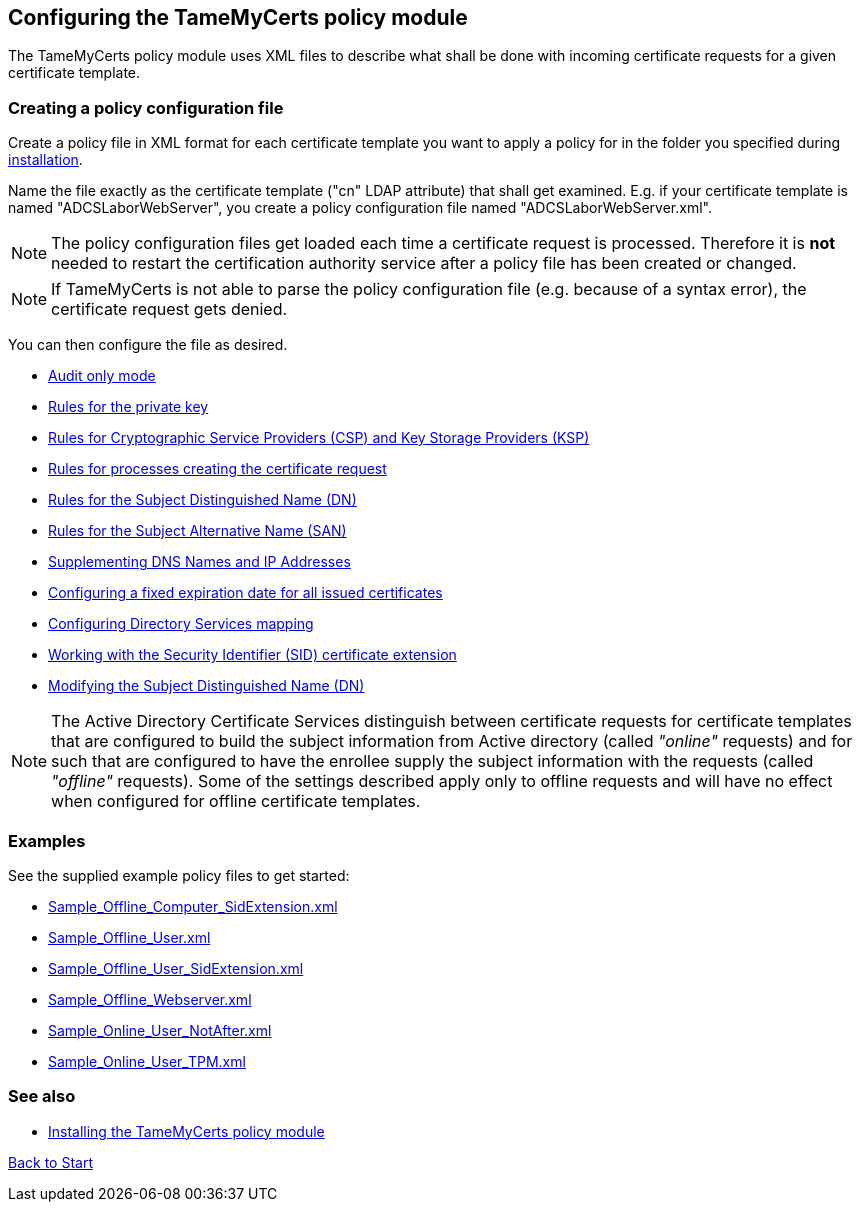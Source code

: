 ﻿== Configuring the TameMyCerts policy module

The TameMyCerts policy module uses XML files to describe what shall be done with incoming certificate requests for a given certificate template.

=== Creating a policy configuration file

Create a policy file in XML format for each certificate template you want to apply a policy for in the folder you specified during link:installing.adoc[installation].

Name the file exactly as the certificate template ("cn" LDAP attribute) that shall get examined. E.g. if your certificate template is named "ADCSLaborWebServer", you create a policy configuration file named "ADCSLaborWebServer.xml".

NOTE: The policy configuration files get loaded each time a certificate request is processed. Therefore it is *not* needed to restart the certification authority service after a policy file has been created or changed.

NOTE: If TameMyCerts is not able to parse the policy configuration file (e.g. because of a syntax error), the certificate request gets denied.

You can then configure the file as desired.

** link:audit-only-mode.adoc[Audit only mode]
** link:key-rules.adoc[Rules for the private key]
** link:csp-rules.adoc[Rules for Cryptographic Service Providers (CSP) and Key Storage Providers (KSP)]
** link:process-rules.adoc[Rules for processes creating the certificate request]
** link:subject-rules.adoc[Rules for the Subject Distinguished Name (DN)]
** link:san-rules.adoc[Rules for the Subject Alternative Name (SAN)]
** link:supplement-dns-names.adoc[Supplementing DNS Names and IP Addresses]
** link:enddate.adoc[Configuring a fixed expiration date for all issued certificates]
** link:ds-mapping.adoc[Configuring Directory Services mapping]
** link:sid-extension.adoc[Working with the Security Identifier (SID) certificate extension]
** link:modify-subject-dn.adoc[Modifying the Subject Distinguished Name (DN)]

NOTE: The Active Directory Certificate Services distinguish between certificate requests for certificate templates that are configured to build the subject information from Active directory (called _"online"_ requests) and for such that are configured to have the enrollee supply the subject information with the requests (called _"offline"_ requests). Some of the settings described apply only to offline requests and will have no effect when configured for offline certificate templates.

=== Examples

See the supplied example policy files to get started:

* link:../examples/Sample_Offline_Computer_SidExtension.xml[Sample_Offline_Computer_SidExtension.xml]
* link:../examples/Sample_Offline_User.xml[Sample_Offline_User.xml]
* link:../examples/Sample_Offline_User_SidExtension.xml[Sample_Offline_User_SidExtension.xml]
* link:../examples/Sample_Offline_Webserver.xml[Sample_Offline_Webserver.xml]
* link:../examples/Sample_Online_User_NotAfter.xml[Sample_Online_User_NotAfter.xml]
* link:../examples/Sample_Online_User_TPM.xml[Sample_Online_User_TPM.xml]

=== See also
* link:installing.adoc[Installing the TameMyCerts policy module]

link:index.adoc[Back to Start]